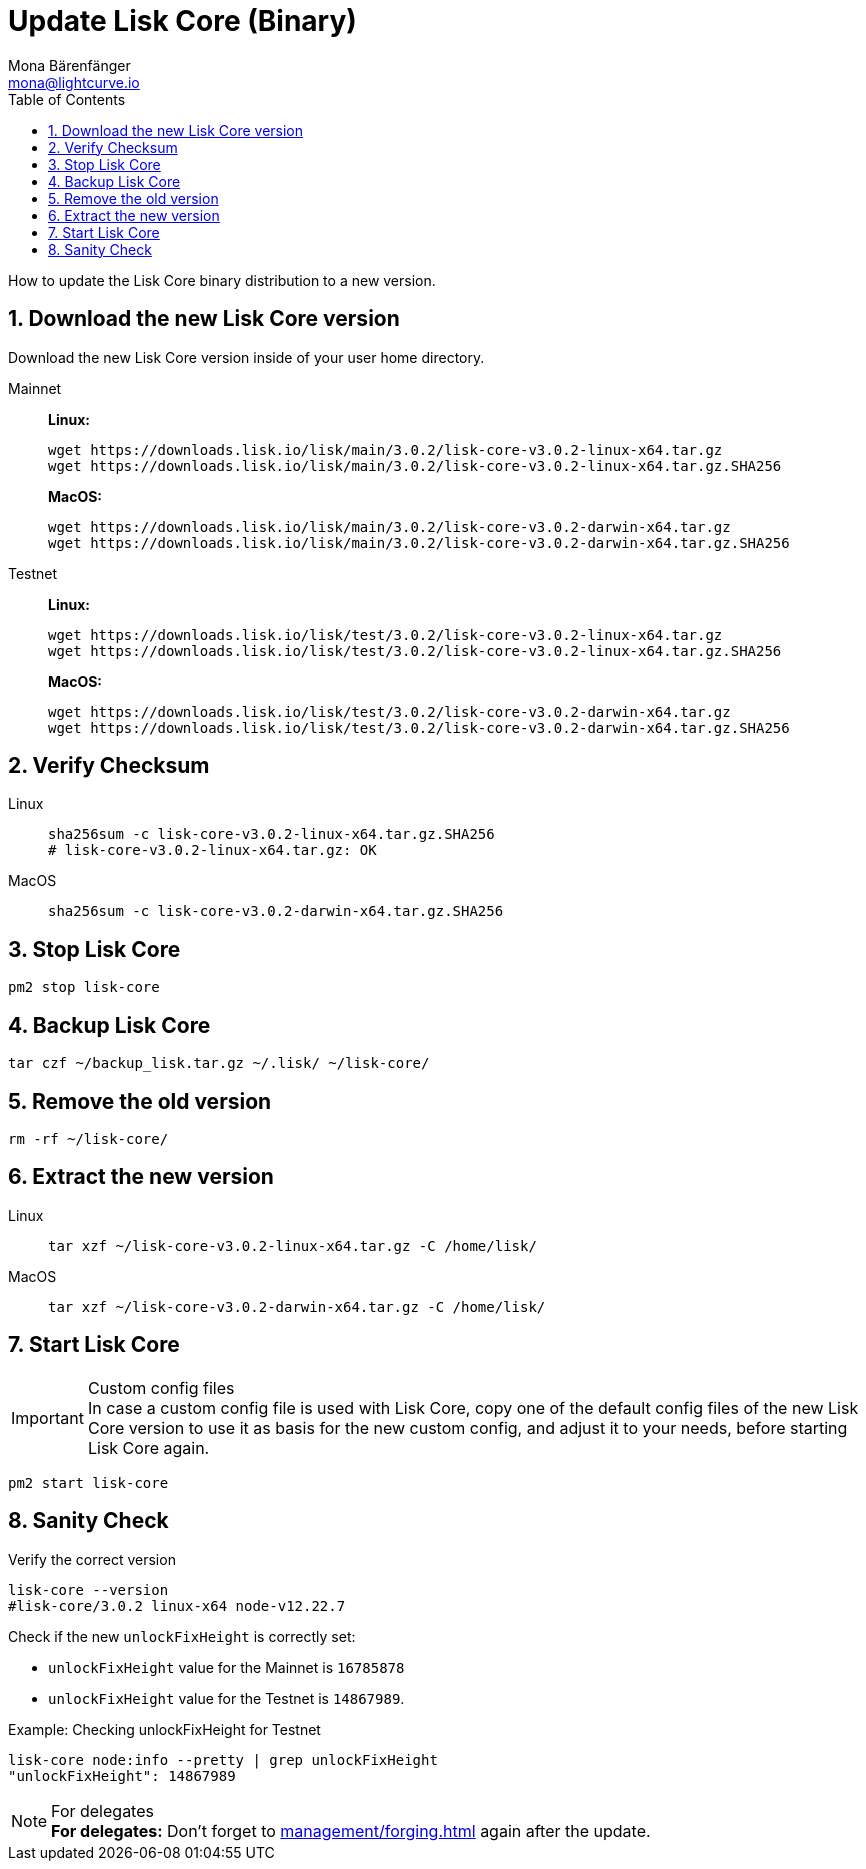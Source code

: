 = Update Lisk Core (Binary)
Mona Bärenfänger <mona@lightcurve.io>
:description: How to update Lisk Core to the latest version (Binary).
:toc:
:sectnums:
:experimental:
// Project URLs
:url_enable_forging: management/forging.adoc

How to update the Lisk Core binary distribution to a new version.

== Download the new Lisk Core version

Download the new Lisk Core version inside of your user home directory.

[tabs]
====
Mainnet::
+
--
*Linux:*

[source,bash]
----
wget https://downloads.lisk.io/lisk/main/3.0.2/lisk-core-v3.0.2-linux-x64.tar.gz
wget https://downloads.lisk.io/lisk/main/3.0.2/lisk-core-v3.0.2-linux-x64.tar.gz.SHA256
----

*MacOS:*

[source,bash]
----
wget https://downloads.lisk.io/lisk/main/3.0.2/lisk-core-v3.0.2-darwin-x64.tar.gz
wget https://downloads.lisk.io/lisk/main/3.0.2/lisk-core-v3.0.2-darwin-x64.tar.gz.SHA256
----
--
Testnet::
+
--
*Linux:*

[source,bash]
----
wget https://downloads.lisk.io/lisk/test/3.0.2/lisk-core-v3.0.2-linux-x64.tar.gz
wget https://downloads.lisk.io/lisk/test/3.0.2/lisk-core-v3.0.2-linux-x64.tar.gz.SHA256
----

*MacOS:*

[source,bash]
----
wget https://downloads.lisk.io/lisk/test/3.0.2/lisk-core-v3.0.2-darwin-x64.tar.gz
wget https://downloads.lisk.io/lisk/test/3.0.2/lisk-core-v3.0.2-darwin-x64.tar.gz.SHA256
----
--
====

== Verify Checksum

[tabs]
====
Linux::
+
--
[source,bash]
----
sha256sum -c lisk-core-v3.0.2-linux-x64.tar.gz.SHA256
# lisk-core-v3.0.2-linux-x64.tar.gz: OK
----
--
MacOS::
+
--
[source,bash]
----
sha256sum -c lisk-core-v3.0.2-darwin-x64.tar.gz.SHA256
----
--
====

== Stop Lisk Core

[source,bash]
----
pm2 stop lisk-core
----

== Backup Lisk Core

[source,bash]
----
tar czf ~/backup_lisk.tar.gz ~/.lisk/ ~/lisk-core/
----

== Remove the old version

[source,bash]
----
rm -rf ~/lisk-core/
----

== Extract the new version

[tabs]
====
Linux::
+
--
[source,bash]
----
tar xzf ~/lisk-core-v3.0.2-linux-x64.tar.gz -C /home/lisk/
----
--
MacOS::
+
--
[source,bash]
----
tar xzf ~/lisk-core-v3.0.2-darwin-x64.tar.gz -C /home/lisk/
----
--
====


== Start Lisk Core

.Custom config files
IMPORTANT: In case a custom config file is used with Lisk Core, copy one of the default config files of the new Lisk Core version to use it as basis for the new custom config, and adjust it to your needs, before starting Lisk Core again.

[source,bash]
----
pm2 start lisk-core
----

== Sanity Check

Verify the correct version

[source,bash]
----
lisk-core --version
#lisk-core/3.0.2 linux-x64 node-v12.22.7
----

Check if the new `unlockFixHeight` is correctly set:

* `unlockFixHeight` value for the Mainnet is `16785878`
* `unlockFixHeight` value for the Testnet is `14867989`.

.Example: Checking unlockFixHeight for Testnet
[source,bash]
----
lisk-core node:info --pretty | grep unlockFixHeight
"unlockFixHeight": 14867989
----


.For delegates
NOTE: *For delegates:* Don't forget to xref:{url_enable_forging}[] again after the update.

